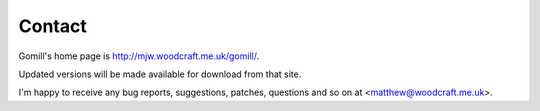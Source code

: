Contact
=======

Gomill's home page is http://mjw.woodcraft.me.uk/gomill/.

Updated versions will be made available for download from that site.

I'm happy to receive any bug reports, suggestions, patches, questions and so
on at <matthew@woodcraft.me.uk>.
